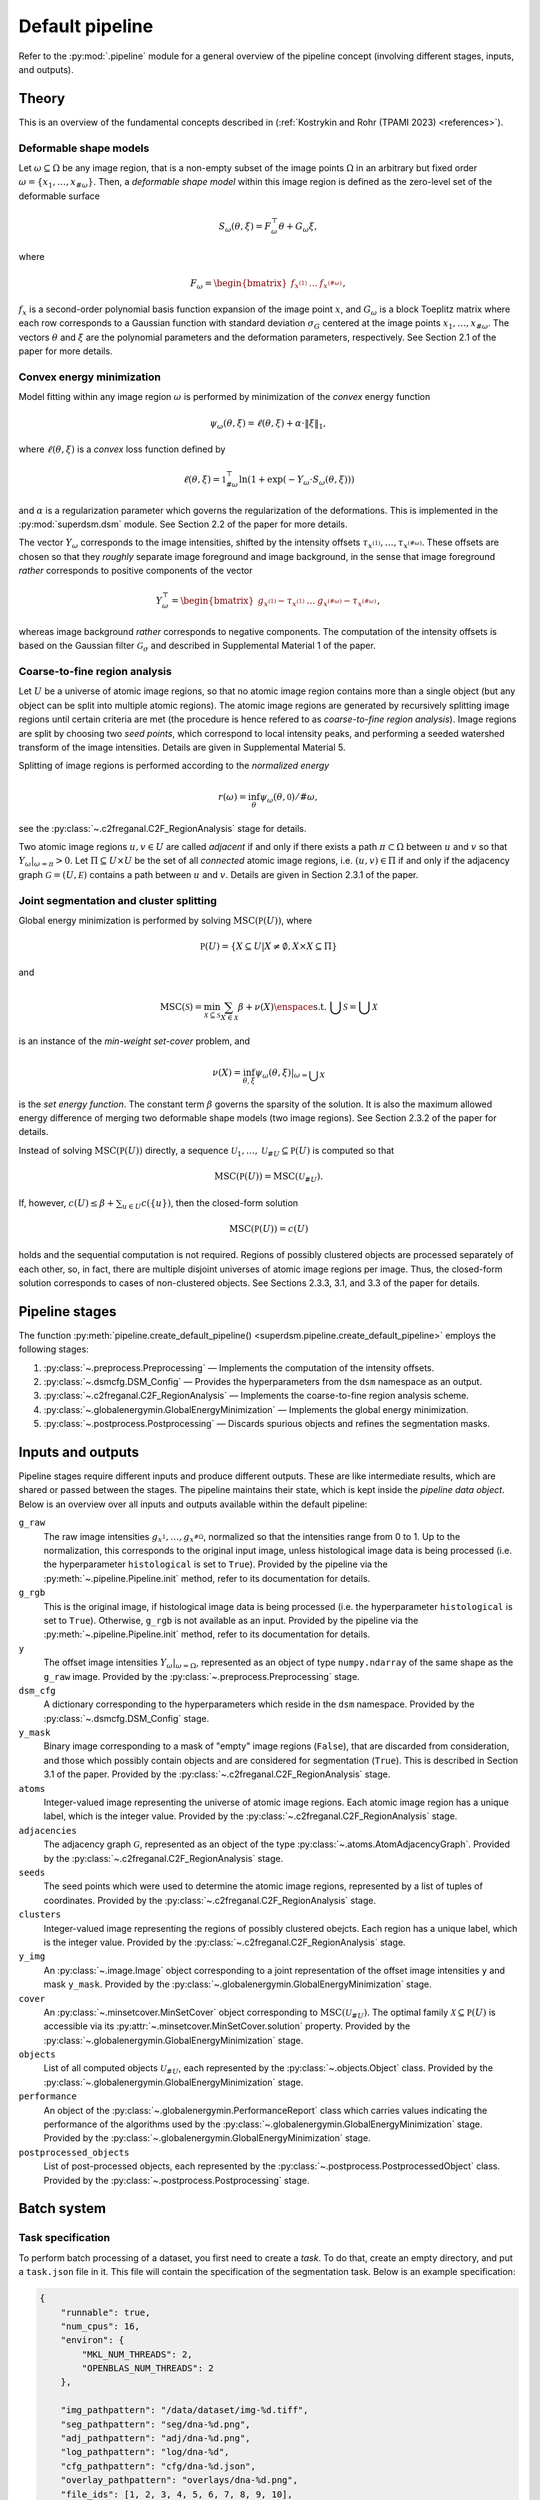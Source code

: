 .. _pipeline:

Default pipeline
================

Refer to the :py:mod:`.pipeline` module for a general overview of the pipeline concept (involving different stages, inputs, and outputs).

.. _pipeline_theory:

Theory
------

This is an overview of the fundamental concepts described in (:ref:`Kostrykin and Rohr (TPAMI 2023) <references>`).

.. _pipeline_theory_dsm:

Deformable shape models
^^^^^^^^^^^^^^^^^^^^^^^

Let :math:`\omega \subseteq \Omega` be any image region, that is a non-empty subset of the image points :math:`\Omega` in an arbitrary but fixed order :math:`\omega = \left\{ x_1, \dots, x_{\#\omega} \right\}`. Then, a
*deformable shape model* within this image region is defined as the zero-level set of the deformable surface

.. math:: S_\omega(\theta, \xi) = F_\omega^\top \theta + G_\omega \xi,

where

.. math:: F_\omega = \begin{bmatrix} f_{x^{(1)}} & \dots & f_{x^{(\#\omega)}} \end{bmatrix},

:math:`f_x` is a second-order polynomial basis function expansion of the image point :math:`x`, and :math:`G_\omega` is a block Toeplitz matrix where each row corresponds to a Gaussian function with standard deviation :math:`\sigma_G` centered at the image points :math:`x_1, \dots, x_{\#\omega}`. The vectors :math:`\theta` and :math:`\xi` are the polynomial parameters and the deformation parameters, respectively. See Section 2.1 of the paper for more details.

.. _pipeline_theory_cvxprog:

Convex energy minimization
^^^^^^^^^^^^^^^^^^^^^^^^^^

Model fitting within any image region :math:`\omega` is performed by minimization of the *convex* energy function

.. math:: \psi_\omega(\theta, \xi) = \ell(\theta, \xi) + \alpha \cdot \|\xi\|_1,

where :math:`\ell(\theta, \xi)` is a *convex* loss function defined by

.. math:: \ell(\theta, \xi) = \mathbb 1^\top_{\#\omega} \ln(1 + \exp(-Y_\omega \cdot S_\omega(\theta, \xi)))

and :math:`\alpha` is a regularization parameter which governs the regularization of the deformations. This is implemented in the :py:mod:`superdsm.dsm` module. See Section 2.2 of the paper for more details.

The vector :math:`Y_\omega` corresponds to the image intensities, shifted by the intensity offsets :math:`\tau_{x^{(1)}}, \dots, \tau_{x^{(\#\omega)}}`. These offsets are chosen so that they *roughly* separate image foreground and image background, in the sense that image foreground *rather* corresponds to positive components of the vector

.. math:: Y_\omega^\top = \begin{bmatrix} g_{x^{(1)}} - \tau_{x^{(1)}} & \dots & g_{x^{(\#\omega)}} - \tau_{x^{(\#\omega)}} \end{bmatrix},

whereas image background *rather* corresponds to negative components. The computation of the intensity offsets is based on the Gaussian filter :math:`\mathcal G_\sigma` and described in Supplemental Material 1 of the paper.

.. _pipeline_theory_c2freganal:

Coarse-to-fine region analysis
^^^^^^^^^^^^^^^^^^^^^^^^^^^^^^

Let :math:`U` be a universe of atomic image regions, so that no atomic image region contains more than a single object (but any object can be split into multiple atomic regions). The atomic image regions are generated by recursively splitting image regions until certain criteria are met (the procedure is hence refered to as *coarse-to-fine region analysis*). Image regions are split by choosing two *seed points*, which correspond to local intensity peaks, and performing a seeded watershed transform of the image intensities. Details are given in Supplemental Material 5.

Splitting of image regions is performed according to the *normalized energy*

.. math:: r(\omega) = \inf_\theta \psi_\omega(\theta, \mathbb 0) / \#\omega,

see the :py:class:`~.c2freganal.C2F_RegionAnalysis` stage for details.

Two atomic image regions :math:`u,v \in U` are called *adjacent* if and only if there exists a path :math:`\pi \subset \Omega` between :math:`u` and :math:`v` so that :math:`Y_\omega|_{\omega=\pi} > 0`. Let :math:`\Pi \subseteq U \times U` be the set of all *connected* atomic image regions, i.e. :math:`(u,v) \in \Pi` if and only if the adjacency graph :math:`\mathcal G = (U, \mathcal E)` contains a path between :math:`u` and :math:`v`. Details are given in Section 2.3.1 of the paper.

.. _pipeline_theory_jointsegandclustersplit:

Joint segmentation and cluster splitting
^^^^^^^^^^^^^^^^^^^^^^^^^^^^^^^^^^^^^^^^

Global energy minimization is performed by solving :math:`\operatorname{MSC}(\mathbb P(U))`, where

.. math:: \mathbb P(U) = \{ X \subseteq U | X \neq \emptyset, X \times X \subseteq \Pi \}

and

.. math:: \operatorname{MSC}(\mathscr S) = \min_{\mathscr X \subseteq \mathscr S} \sum_{X \in \mathscr X} \beta + \nu(X) \enspace\text{s.t. } \bigcup \mathscr S = \bigcup \mathscr X

is an instance of the *min-weight set-cover* problem, and

.. math:: \nu(X) = \inf_{\theta,\xi} \psi_\omega(\theta,\xi)|_{\omega = \bigcup X}

is the *set energy function*. The constant term :math:`\beta` governs the sparsity of the solution. It is also the maximum allowed energy difference of merging two deformable shape models (two image regions). See Section 2.3.2 of the paper for details.

Instead of solving :math:`\operatorname{MSC}(\mathbb P(U))` directly, a sequence :math:`\mathscr U_1, \dots, \mathscr U_{\# U} \subseteq \mathbb P(U)` is computed so that

.. math:: \operatorname{MSC}(\mathbb P(U)) = \operatorname{MSC}(\mathscr U_{\# U}).

If, however, :math:`c(U) \leq \beta + \sum_{u \in U} c(\{u\})`, then the closed-form solution

.. math:: \operatorname{MSC}(\mathbb P(U)) = c(U)

holds and the sequential computation is not required. Regions of possibly clustered objects are processed separately of each other, so, in fact, there are multiple disjoint universes of atomic image regions per image. Thus, the closed-form solution corresponds to cases of non-clustered objects. See Sections 2.3.3, 3.1, and 3.3 of the paper for details.

.. _pipeline_stages:

Pipeline stages
---------------

The function :py:meth:`pipeline.create_default_pipeline() <superdsm.pipeline.create_default_pipeline>` employs the following stages:

#. :py:class:`~.preprocess.Preprocessing` — Implements the computation of the intensity offsets.
#. :py:class:`~.dsmcfg.DSM_Config` — Provides the hyperparameters from the ``dsm`` namespace as an output.
#. :py:class:`~.c2freganal.C2F_RegionAnalysis` — Implements the coarse-to-fine region analysis scheme.
#. :py:class:`~.globalenergymin.GlobalEnergyMinimization` — Implements the global energy minimization.
#. :py:class:`~.postprocess.Postprocessing` — Discards spurious objects and refines the segmentation masks.

.. _pipeline_inputs_and_outputs:

Inputs and outputs
------------------

Pipeline stages require different inputs and produce different outputs. These are like intermediate results, which are shared or passed between the stages. The pipeline maintains their state, which is kept inside the *pipeline data object*. Below is an overview over all inputs and outputs available within the default pipeline:

``g_raw``
    The raw image intensities :math:`g_{x^{1}}, \dots, g_{x^{\#\Omega}}`, normalized so that the intensities range from 0 to 1. Up to the normalization, this corresponds to the original input image, unless histological image data is being processed (i.e. the hyperparameter ``histological`` is set to ``True``). Provided by the pipeline via the :py:meth:`~.pipeline.Pipeline.init` method, refer to its documentation for details.

``g_rgb``
    This is the original image, if histological image data is being processed (i.e. the hyperparameter ``histological`` is set to ``True``). Otherwise, ``g_rgb`` is not available as an input. Provided by the pipeline via the :py:meth:`~.pipeline.Pipeline.init` method, refer to its documentation for details.

``y``
    The offset image intensities :math:`Y_\omega|_{\omega = \Omega}`, represented as an object of type ``numpy.ndarray`` of the same shape as the ``g_raw`` image. Provided by the :py:class:`~.preprocess.Preprocessing` stage.

``dsm_cfg``
    A dictionary corresponding to the hyperparameters which reside in the ``dsm`` namespace. Provided by the :py:class:`~.dsmcfg.DSM_Config` stage.

``y_mask``
    Binary image corresponding to a mask of "empty" image regions (``False``), that are discarded from consideration, and those which possibly contain objects and are considered for segmentation (``True``). This is described in Section 3.1 of the paper. Provided by the :py:class:`~.c2freganal.C2F_RegionAnalysis` stage.

``atoms``
    Integer-valued image representing the universe of atomic image regions. Each atomic image region has a unique label, which is the integer value. Provided by the :py:class:`~.c2freganal.C2F_RegionAnalysis` stage.

``adjacencies``
    The adjacency graph :math:`\mathcal G`, represented as an object of the type :py:class:`~.atoms.AtomAdjacencyGraph`. Provided by the :py:class:`~.c2freganal.C2F_RegionAnalysis` stage.

``seeds``
    The seed points which were used to determine the atomic image regions, represented by a list of tuples of coordinates. Provided by the :py:class:`~.c2freganal.C2F_RegionAnalysis` stage.

``clusters``
    Integer-valued image representing the regions of possibly clustered obejcts. Each region has a unique label, which is the integer value. Provided by the :py:class:`~.c2freganal.C2F_RegionAnalysis` stage.

``y_img``
    An :py:class:`~.image.Image` object corresponding to a joint representation of the offset image intensities ``y`` and mask ``y_mask``. Provided by the :py:class:`~.globalenergymin.GlobalEnergyMinimization` stage.

``cover``
    An :py:class:`~.minsetcover.MinSetCover` object corresponding to :math:`\operatorname{MSC}(\mathscr U_{\# U})`. The optimal family :math:`\mathscr X \subseteq \mathbb P(U)` is accessible via its :py:attr:`~.minsetcover.MinSetCover.solution` property. Provided by the :py:class:`~.globalenergymin.GlobalEnergyMinimization` stage.

``objects``
    List of all computed objects :math:`\mathscr U_{\# U}`, each represented by the :py:class:`~.objects.Object` class. Provided by the :py:class:`~.globalenergymin.GlobalEnergyMinimization` stage.

``performance``
    An object of the :py:class:`~.globalenergymin.PerformanceReport` class which carries values indicating the performance of the algorithms used by the :py:class:`~.globalenergymin.GlobalEnergyMinimization` stage. Provided by the :py:class:`~.globalenergymin.GlobalEnergyMinimization` stage.

``postprocessed_objects``
    List of post-processed objects, each represented by the :py:class:`~.postprocess.PostprocessedObject` class. Provided by the :py:class:`~.postprocess.Postprocessing` stage.
    
.. _batch_system:

Batch system
------------

.. _batch_task_spec:

Task specification
^^^^^^^^^^^^^^^^^^

To perform batch processing of a dataset, you first need to create a *task*. To do that, create an empty directory, and put a ``task.json`` file in it. This file will contain the specification of the segmentation task. Below is an example specification:

.. code-block:: json

   {
       "runnable": true,
       "num_cpus": 16,
       "environ": {
           "MKL_NUM_THREADS": 2,
           "OPENBLAS_NUM_THREADS": 2
       },

       "img_pathpattern": "/data/dataset/img-%d.tiff",
       "seg_pathpattern": "seg/dna-%d.png",
       "adj_pathpattern": "adj/dna-%d.png",
       "log_pathpattern": "log/dna-%d",
       "cfg_pathpattern": "cfg/dna-%d.json",
       "overlay_pathpattern": "overlays/dna-%d.png",
       "file_ids": [1, 2, 3, 4, 5, 6, 7, 8, 9, 10],

       "config": {
       }
   }

The meaning of the different fields is the follows:

``runnable``
    Marks this task as runnable (or not runnable). If set to ``false``, the specification will be treated as a template for derived tasks. Derived tasks are placed in sub-folders and inherit the specification of the parent task. This is useful, for example, if you want to try out different hyperparameters. The batch system automatically picks up intermediate results of parent tasks to speed up the completion of derived tasks.

``num_cpus``
    The number of processes which is to be used simultaneously (in parallel).

``environ``
    Defines environment variables which are to be set. In the example above, MKL and OpenBLAS numpy backends are both instructed to use two threads for parallel computations.

``img_pathpattern``
    Defines the path to the input images of the dataset, using placeholders like ``%d`` for decimals and ``%s`` for strings (decimals can also be padded with zeros to a fixed length using, e.g., use ``%02d`` for a length of 2).

``seg_pathpattern``
    Relative path of files, where the segmentation masks are to be written to, using placeholders as described above.

``adj_pathpattern``
    Relative path of files, where the images of the atomic image regions and adjacency graphs are to be written to, using placeholders as described above (see :ref:`pipeline_theory_c2freganal`).

``log_pathpattern``
    Relative path of files, where the logs are to be written to, using placeholders as described above (mainly for debugging purposes).

``cfg_pathpattern``
    Relative path of files, where the hyperparameters are to be written to, using placeholders as described above (mainly for reviewing the automatically generated hyperparameters).

``file_ids``
    List of file IDs, which are used to resolve the pattern-based fields described above. In the considered example, the list of input images will resolve to ``/data/dataset/img-1.tiff``, …, ``/data/dataset/img-10.tiff``. File IDs are allowed to be strings, and they are also allowed to contain ``/`` to encode paths which involve sub-directories.

``last_stage``
    If specified, then the pipeline processing will end at the specified stage.

``dilate``
    Performs morphological dilation for all final segmentation masks, using the given amount of pixels. For negative values, morphological erosion is performed.

``merge_overlap_threshold``
    If specified, then any pair of two objects (final segmentation masks) with an overlap larger than this threshold will be merged into a single object.

``config``
    Defines the hyperparameters to be used. The available hyperparameters are described in the documentation of the respective stages of the default pipeline (see :ref:`pipeline_stages`). Note that namespaces must be specified as nested JSON objects.

Instead of specifying the hyperparameters in the task specification directly, it is also possible to include them from a separate JSON file using the ``base_config_path`` field. The path must be either absolute or relative to the ``task.json`` file. It is also possible to use ``{DIRNAME}`` as a substitute for the name of the directory, which the ``task.json`` file resides in. The placeholder ``{ROOTDIR}`` in the path specification resolves to the *root directory* passed to the batch system (see below).

Examples can be found in the ``examples`` sub-directory of the `SuperDSM repository <https://github.com/BMCV/SuperDSM>`_.

.. _batch_prcessing:

Batch processing
^^^^^^^^^^^^^^^^

To perform batch processing of all tasks specified in the current working directory, including all sub-directories and so on:

.. code-block:: console

   python -m 'superdsm.batch' .

This will run the batch system in *dry mode*, so nothing will actually be processed. Instead, each task which is going to be processed will be printed, along with some additional information. To actually start the processing, re-run the command and include the ``--run`` argument.

In this example, the current working directory will correspond to the *root directory* when it comes to resolving the ``{ROOTDIR}`` placeholder in the path specification.

Note that the batch system will automatically skip tasks which already have been completed in a previous run, unless the ``--force`` argument is used. On the other hand, tasks will not be marked as completed if the ``--oneshot`` argument is used. To run only a single task from the root directory, use the ``--task`` argument, or ``--task-dir`` if you want to automatically include the dervied tasks. Note that, in both cases, the tasks must be specified relatively to the root directory.

Refer to ``python -m 'superdsm.batch' --help`` for further information.
